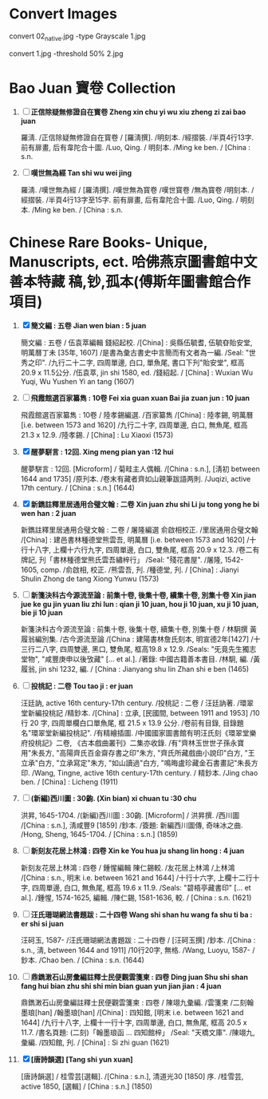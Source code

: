 * Convert Images

   convert 02_native.jpg -type Grayscale 1.jpg
   
   convert 1.jpg -threshold 50% 2.jpg
* Bao Juan 寶卷 Collection

  1. [ ] *正信除疑無修證自在寳卷 Zheng xin chu yi wu xiu zheng zi zai bao juan*

     羅淸. /正信除疑無修證自在寳卷 / [羅淸撰]. /明刻本. /經摺裝. /半頁4行13字. 前有扉畫, 后有韋陀合十圖. /Luo, Qing. / 明刻本. /Ming ke ben. / [China : s.n.

  2. [ ] *嘆世無為經 Tan shi wu wei jing*

     羅淸. /嘆世無為經 / [羅淸撰]. /嘆世無為寳卷 /嘆世寳卷 /無為寳卷 /明刻本. /經摺裝. /半頁4行13字至15字. 前有扉畫, 后有韋陀合十圖. /Luo, Qing. / 明刻本. /Ming ke ben. / [China : s.n.

* Chinese Rare Books- Unique, Manuscripts, ect. 哈佛燕京圖書館中文善本特藏 稿,钞,孤本(傅斯年圖書館合作項目) 

  1. [X] *簡文編 : 五卷 Jian wen bian : 5 juan*

     簡文編 : 五卷 / 伍袁萃編輯 錢紹起校. /[China] : 吳縣伍毓耆, 伍毓昚貽安堂, 明萬曆丁未 [35年, 1607] /是書為彙古書史中言簡而有文者為一編. /Seal: "世秀之印". /九行二十二字, 四周單邊, 白口, 單魚尾, 書口下刋"貽安堂", 框高 20.9 x 11.5公分. /伍袁萃, jin shi 1580, ed. /錢紹起. / [China] : Wuxian Wu Yuqi, Wu Yushen Yi an tang (1607)

  2. [ ] *飛霞館選百家纂雋 : 10卷 Fei xia guan xuan Bai jia zuan jun : 10 juan*

     飛霞館選百家纂雋 : 10卷 / 陸孝錫編選. /百家纂雋 /[China] : 陸孝錫, 明萬曆 [i.e. between 1573 and 1620] /九行二十字, 四周單邊, 白口, 無魚尾, 框高 21.3 x 12.9. /陸孝錫. / [China] : Lu Xiaoxi (1573)

  3. [X] *醒夢駢言 : 12回. Xing meng pian yan :12 hui*

     醒夢駢言 : 12回. [Microform] / 菊畦主人偶輯. /[China : s.n.], [淸初 between 1644 and 1735] /原刋本. /卷末有藏者齊如山親筆跋語两則. /Juqizi, active 17th century. / [China : s.n.] (1644)

  4. [X] *新鐫註釋里居通用合璧文翰 : 二卷 Xin juan zhu shi Li ju tong yong he bi wen han : 2 juan*

     新鐫註釋里居通用合璧文翰 : 二卷 / 屠隆編選 俞啟相校正. /里居通用合璧文翰 /[China] : 建邑書林種德堂熊雲吾, 明萬曆 [i.e. between 1573 and 1620] /十行十八字, 上欄十六行九字, 四周單邊, 白口, 雙魚尾, 框高 20.9 x 12.3. /卷二有牌記, 刋「書林種德堂熊氏雲吾繡梓行」 /Seal: "殘花書屋". /屠隆, 1542-1605, comp. /俞啟相, 校正. /熊雲吾, 刋. /種德堂, 刋. / [China] : Jianyi Shulin Zhong de tang Xiong Yunwu (1573)

  5. [ ] *新箋決科古今源流至論 : 前集十卷, 後集十卷, 續集十卷, 別集十卷 Xin jian jue ke gu jin yuan liu zhi lun : qian ji 10 juan, hou ji 10 juan, xu ji 10 juan, bie ji 10 juan*

     新箋決科古今源流至論 : 前集十卷, 後集十卷, 續集十卷, 別集十卷 / 林駉撰 黃履翁編別集. /古今源流至論 /[China : 建陽書林詹氏刻本, 明宣德2年[1427] /十三行二八字, 四周雙邊, 黑口, 雙魚尾, 框高19.8 x 12.9. /Seals: "旡竟先生獨志堂物", "咸豐庚申以後攷藏" [... et al.]. /著錄: 中國古籍善本書目. /林駉, 編. /黃履翁, jin shi 1232, 編. / [China : Jianyang shu lin Zhan shi e ben (1465)

  6. [ ] *投桃記 : 二卷 Tou tao ji : er juan*

     汪廷訥, active 16th century-17th century. /投桃記 : 二卷 / 汪廷訥著. /環翠堂新編投桃記 /精鈔本. /[China] : 立承, [民國間, between 1911 and 1953] /10 行 20 字, 四周單欄白口單魚尾, 框 21.5 x 13.9 公分. /卷前有目錄, 目錄題名"環翠堂新編投桃記". /有精繪插圖. /中國國家圖書館有明汪氏刻《環翠堂樂府投桃記》二卷, 《古本戲曲叢刊》二集亦收錄. /有"齊林玉世世子孫永寶用"朱長方, "高陽齊氏百金齋存書之印"朱方, "齊氏所藏戲曲小說印"白方, "王立承"白方, "立承寫定"朱方, "如山讀過"白方, "鳴晦盧珍藏金石書畫記"朱長方印. /Wang, Tingne, active 16th century-17th century. / 精鈔本. /Jing chao ben. / [China] : Licheng (1911)

  7. [ ] *(新編)西川圖 : 30齣. (Xin bian) xi chuan tu :30 chu*

     洪昇, 1645-1704. /(新編)西川圖 : 30齣. [Microform] / 洪昇撰. /西川圖 /[China : s.n.], 淸咸豐9 [1859] /鈔本. /簽題: 新編西川圖傳, 奇味冰之曲. /Hong, Sheng, 1645-1704. / [China : s.n.] (1859)

  8. [ ] *新刻友花居上林鴻 : 四卷 Xin ke You hua ju shang lin hong : 4 juan*

     新刻友花居上林鴻 : 四卷 / 鍾惺編輯 陳仁錫較. /友花居上林鴻 /上林鴻 /[China : s.n., 明末 i.e. between 1621 and 1644] /十行十六字, 上欄十二行十字, 四周單邊, 白口, 無魚尾, 框高 19.6 x 11.9. /Seals: "碧梧亭藏書印" [... et al.]. /鍾惺, 1574-1625, 編輯. /陳仁錫, 1581-1636, 較. / [China : s.n. (1621)

  9. [ ] *汪氏珊瑚網法書題跋 : 二十四卷 Wang shi shan hu wang fa shu ti ba : er shi si juan*

     汪砢玉, 1587- /汪氏珊瑚網法書題跋 : 二十四卷 / [汪砢玉撰] /鈔本. /[China : s.n., 淸, between 1644 and 1911] /10行20字, 無格. /Wang, Luoyu, 1587- / 鈔本. /Chao ben. / [China : s.n. (1644)

  10. [ ] *鼎鐫潄石山房彙編註釋士民便觀雲箋柬 : 四卷 Ding juan Shu shi shan fang hui bian zhu shi shi min bian guan yun jian jian : 4 juan*

      鼎鐫潄石山房彙編註釋士民便觀雲箋柬 : 四卷 / 陳翊九彙編. /雲箋柬 /二刻翰墨琅[han] /翰墨琅[han] /[China] : 四知館, [明末 i.e. between 1621 and 1644] /九行十八字, 上欄十一行十字, 四周單邊, 白口, 無魚尾, 框高 20.5 x 11.7. /書名頁題: (二刻)「翰墨琅函 ... 四知館梓」 /Seal: "天橋文庫". /陳翊九, 彙編. /四知館, 刋. / [China] : Si zhi guan (1621)

  11. [X] *[唐詩韻選] [Tang shi yun xuan]*

      [唐詩韻選] / 桂雪芸[選輯]. /[China : s.n.], 清道光30 [1850] 序. /桂雪芸, active 1850, [選輯] / [China : s.n.] (1850)

